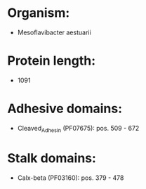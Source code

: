 * Organism:
- Mesoflavibacter aestuarii
* Protein length:
- 1091
* Adhesive domains:
- Cleaved_Adhesin (PF07675): pos. 509 - 672
* Stalk domains:
- Calx-beta (PF03160): pos. 379 - 478

